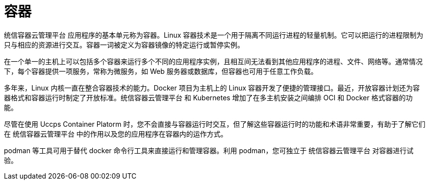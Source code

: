 // Module included in the following assemblies:
// * openshift_images/images-understand.aodc

[id="containers-about_{context}"]
= 容器

统信容器云管理平台 应用程序的基本单元称为容器。Linux 容器技术是一个用于隔离不同运行进程的轻量机制。它可以把运行的进程限制为只与相应的资源进行交互。容器一词被定义为容器镜像的特定运行或暂停实例。

在一个单一的主机上可以包括多个容器来运行多个不同的应用程序实例，且相互间无法看到其他应用程序的进程、文件、网络等。通常情况下，每个容器提供一项服务，常称为微服务，如 Web 服务器或数据库，但容器也可用于任意工作负载。

多年来，Linux 内核一直在整合容器技术的能力。Docker 项目为主机上的 Linux 容器开发了便捷的管理接口。最近，开放容器计划还为容器格式和容器运行时制定了开放标准。统信容器云管理平台 和 Kubernetes 增加了在多主机安装之间编排 OCI 和 Docker 格式容器的功能。

尽管在使用 Uccps Container Platorm 时，您不会直接与容器运行时交互，但了解这些容器运行时的功能和术语非常重要，有助于了解它们在 统信容器云管理平台 中的作用以及您的应用程序在容器内的运作方式。

podman 等工具可用于替代 docker 命令行工具来直接运行和管理容器。利用 podman，您可独立于 统信容器云管理平台 对容器进行试验。
